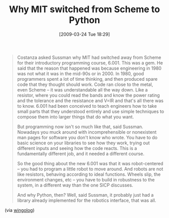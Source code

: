 #+POSTID: 2110
#+DATE: [2009-03-24 Tue 18:29]
#+OPTIONS: toc:nil num:nil todo:nil pri:nil tags:nil ^:nil TeX:nil
#+CATEGORY: Link
#+TAGS: Learning, Programming, Python, Scheme, Teaching, philosophy
#+TITLE: Why MIT switched from Scheme to Python

#+BEGIN_QUOTE
  Costanza asked Sussman why MIT had switched away from Scheme for their introductory programming course, 6.001. This was a gem. He said that the reason that happened was because engineering in 1980 was not what it was in the mid-90s or in 2000. In 1980, good programmers spent a lot of time thinking, and then produced spare code that they thought should work. Code ran close to the metal, even Scheme -- it was understandable all the way down. Like a resistor, where you could read the bands and know the power rating and the tolerance and the resistance and V=IR and that's all there was to know. 6.001 had been conceived to teach engineers how to take small parts that they understood entirely and use simple techniques to compose them into larger things that do what you want.

But programming now isn't so much like that, said Sussman. Nowadays you muck around with incomprehensible or nonexistent man pages for software you don't know who wrote. You have to do basic science on your libraries to see how they work, trying out different inputs and seeing how the code reacts. This is a fundamentally different job, and it needed a different course.

So the good thing about the new 6.001 was that it was robot-centered -- you had to program a little robot to move around. And robots are not like resistors, behaving according to ideal functions. Wheels slip, the environment changes, etc -- you have to build in robustness to the system, in a different way than the one SICP discusses.

And why Python, then? Well, said Sussman, it probably just had a library already implemented for the robotics interface, that was all.
#+END_QUOTE



(via [[http://wingolog.org/archives/2009/03/24/international-lisp-conference-day-two][wingolog]])



